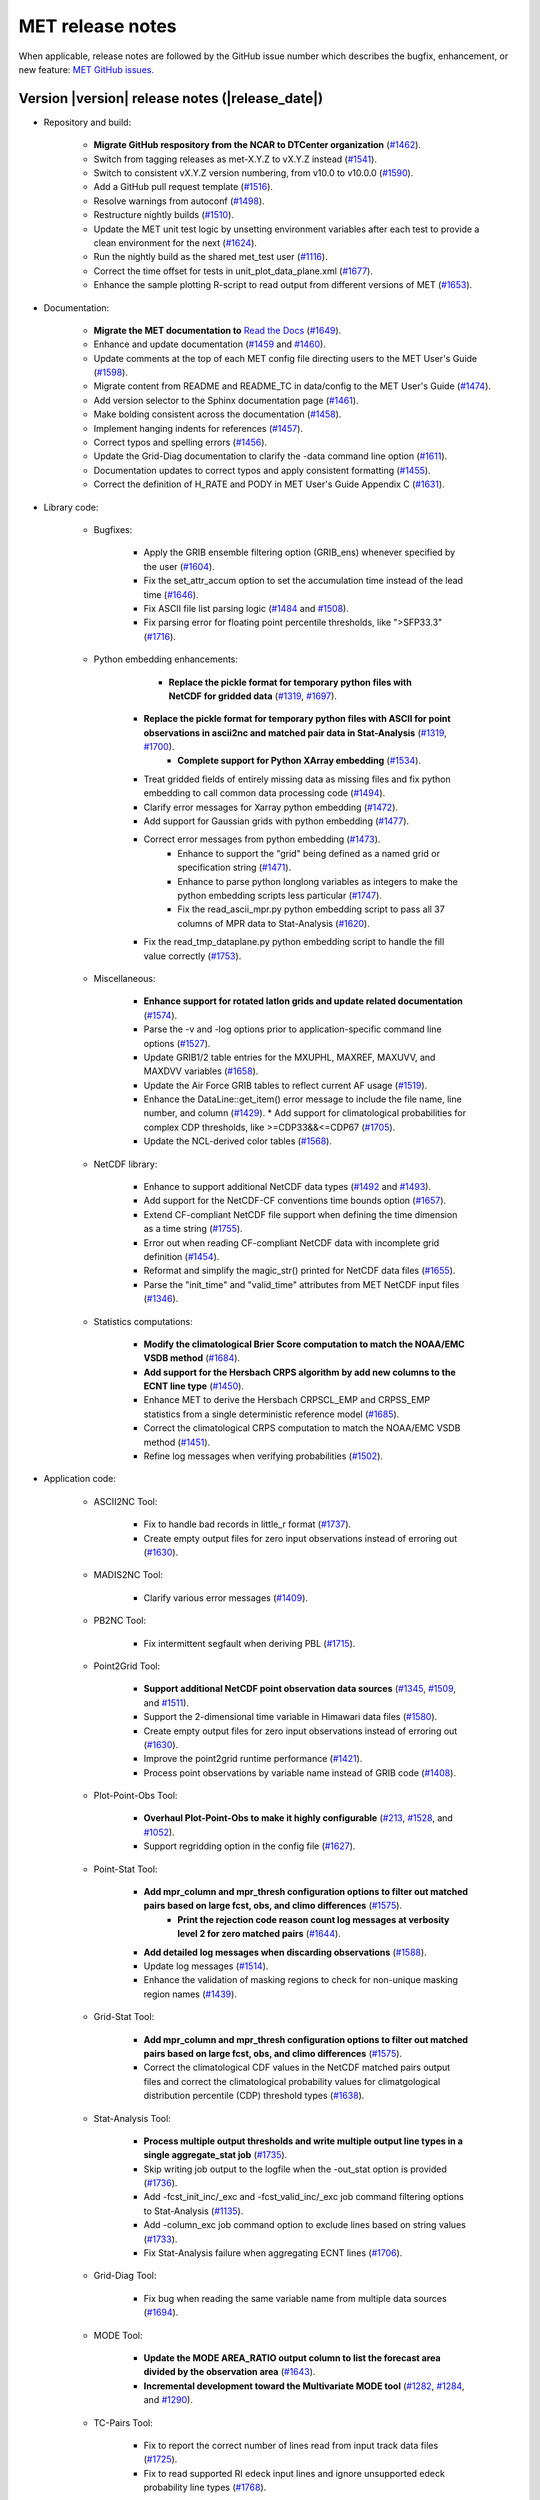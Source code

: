 MET release notes
_________________

When applicable, release notes are followed by the GitHub issue number
which describes the bugfix, enhancement, or new feature:
`MET GitHub issues. <https://github.com/dtcenter/MET/issues>`_

Version |version| release notes (|release_date|)
------------------------------------------------

* Repository and build:
  
   * **Migrate GitHub respository from the NCAR to DTCenter organization** (`#1462 <http://github.com/dtcenter/MET/issues/1462>`_).
   * Switch from tagging releases as met-X.Y.Z to vX.Y.Z instead (`#1541 <http://github.com/dtcenter/MET/issues/1541>`_).
   * Switch to consistent vX.Y.Z version numbering, from v10.0 to v10.0.0 (`#1590 <http://github.com/dtcenter/MET/issues/1590>`_).
   * Add a GitHub pull request template (`#1516 <http://github.com/dtcenter/MET/issues/1516>`_).
   * Resolve warnings from autoconf (`#1498 <http://github.com/dtcenter/MET/issues/1498>`_).
   * Restructure nightly builds (`#1510 <http://github.com/dtcenter/MET/issues/1510>`_).
   * Update the MET unit test logic by unsetting environment variables after each test to provide a clean environment for the next (`#1624 <http://github.com/dtcenter/MET/issues/1624>`_).
   * Run the nightly build as the shared met_test user (`#1116 <http://github.com/dtcenter/MET/issues/1116>`_).
   * Correct the time offset for tests in unit_plot_data_plane.xml (`#1677 <http://github.com/dtcenter/MET/issues/1677>`_).
   * Enhance the sample plotting R-script to read output from different versions of MET (`#1653 <http://github.com/dtcenter/MET/issues/1653>`_).

* Documentation:

   * **Migrate the MET documentation to** `Read the Docs <https://met.readthedocs.io/en/latest/>`_ (`#1649 <http://github.com/dtcenter/MET/issues/1649>`_).
   * Enhance and update documentation (`#1459 <http://github.com/dtcenter/MET/issues/1459>`_ and `#1460 <http://github.com/dtcenter/MET/issues/1460>`_).
   * Update comments at the top of each MET config file directing users to the MET User's Guide (`#1598 <http://github.com/dtcenter/MET/issues/1598>`_).
   * Migrate content from README and README_TC in data/config to the MET User's Guide (`#1474 <http://github.com/dtcenter/MET/issues/1474>`_).
   * Add version selector to the Sphinx documentation page (`#1461 <http://github.com/dtcenter/MET/issues/1461>`_).
   * Make bolding consistent across the documentation (`#1458 <http://github.com/dtcenter/MET/issues/1458>`_).
   * Implement hanging indents for references (`#1457 <http://github.com/dtcenter/MET/issues/1457>`_).
   * Correct typos and spelling errors (`#1456 <http://github.com/dtcenter/MET/issues/1456>`_).
   * Update the Grid-Diag documentation to clarify the -data command line option (`#1611 <http://github.com/dtcenter/MET/issues/1611>`_).
   * Documentation updates to correct typos and apply consistent formatting (`#1455 <http://github.com/dtcenter/MET/issues/1455>`_).
   * Correct the definition of H_RATE and PODY in MET User's Guide Appendix C (`#1631 <http://github.com/dtcenter/MET/issues/1631>`_).

* Library code:

   * Bugfixes:

      * Apply the GRIB ensemble filtering option (GRIB_ens) whenever specified by the user (`#1604 <http://github.com/dtcenter/MET/issues/1604>`_).
      * Fix the set_attr_accum option to set the accumulation time instead of the lead time (`#1646 <http://github.com/dtcenter/MET/issues/1646>`_).
      * Fix ASCII file list parsing logic (`#1484 <http://github.com/dtcenter/MET/issues/1484>`_ and `#1508 <http://github.com/dtcenter/MET/issues/1508>`_).
      * Fix parsing error for floating point percentile thresholds, like ">SFP33.3" (`#1716 <http://github.com/dtcenter/MET/issues/1716>`_).

   * Python embedding enhancements:

	   * **Replace the pickle format for temporary python files with NetCDF for gridded data** (`#1319 <http://github.com/dtcenter/MET/issues/1319>`_, `#1697 <http://github.com/dtcenter/MET/issues/1697>`_).
      * **Replace the pickle format for temporary python files with ASCII for point observations in ascii2nc and matched pair data in Stat-Analysis** (`#1319 <http://github.com/dtcenter/MET/issues/1319>`_, `#1700 <http://github.com/dtcenter/MET/issues/1700>`_).
		* **Complete support for Python XArray embedding** (`#1534 <http://github.com/dtcenter/MET/issues/1534>`_).
      * Treat gridded fields of entirely missing data as missing files and fix python embedding to call common data processing code (`#1494 <http://github.com/dtcenter/MET/issues/1494>`_).
      * Clarify error messages for Xarray python embedding (`#1472 <http://github.com/dtcenter/MET/issues/1472>`_).
      * Add support for Gaussian grids with python embedding (`#1477 <http://github.com/dtcenter/MET/issues/1477>`_).
      * Correct error messages from python embedding (`#1473 <http://github.com/dtcenter/MET/issues/1473>`_).
	   * Enhance to support the "grid" being defined as a named grid or specification string (`#1471 <http://github.com/dtcenter/MET/issues/1471>`_).
	   * Enhance to parse python longlong variables as integers to make the python embedding scripts less particular (`#1747 <http://github.com/dtcenter/MET/issues/1747>`_).
	   * Fix the read_ascii_mpr.py python embedding script to pass all 37 columns of MPR data to Stat-Analysis (`#1620 <http://github.com/dtcenter/MET/issues/1620>`_).
      * Fix the read_tmp_dataplane.py python embedding script to handle the fill value correctly (`#1753 <http://github.com/dtcenter/MET/issues/1753>`_).

   * Miscellaneous:

      * **Enhance support for rotated latlon grids and update related documentation** (`#1574 <http://github.com/dtcenter/MET/issues/1574>`_).
      * Parse the -v and -log options prior to application-specific command line options (`#1527 <http://github.com/dtcenter/MET/issues/1527>`_).
      * Update GRIB1/2 table entries for the MXUPHL, MAXREF, MAXUVV, and MAXDVV variables (`#1658 <http://github.com/dtcenter/MET/issues/1658>`_).
      * Update the Air Force GRIB tables to reflect current AF usage (`#1519 <http://github.com/dtcenter/MET/issues/1519>`_).
      * Enhance the DataLine::get_item() error message to include the file name, line number, and column (`#1429 <http://github.com/dtcenter/MET/issues/1429>`_).
   	* Add support for climatological probabilities for complex CDP thresholds, like >=CDP33&&<=CDP67 (`#1705 <http://github.com/dtcenter/MET/issues/1705>`_).
      * Update the NCL-derived color tables (`#1568 <http://github.com/dtcenter/MET/issues/1568>`_).

   * NetCDF library:

      * Enhance to support additional NetCDF data types (`#1492 <http://github.com/dtcenter/MET/issues/1492>`_ and `#1493 <http://github.com/dtcenter/MET/issues/1493>`_).
      * Add support for the NetCDF-CF conventions time bounds option (`#1657 <http://github.com/dtcenter/MET/issues/1657>`_).
      * Extend CF-compliant NetCDF file support when defining the time dimension as a time string (`#1755 <http://github.com/dtcenter/MET/issues/1755>`_).
      * Error out when reading CF-compliant NetCDF data with incomplete grid definition (`#1454 <http://github.com/dtcenter/MET/issues/1454>`_).
      * Reformat and simplify the magic_str() printed for NetCDF data files (`#1655 <http://github.com/dtcenter/MET/issues/1655>`_).
      * Parse the "init_time" and "valid_time" attributes from MET NetCDF input files (`#1346 <http://github.com/dtcenter/MET/issues/1346>`_).

   * Statistics computations:

      * **Modify the climatological Brier Score computation to match the NOAA/EMC VSDB method** (`#1684 <http://github.com/dtcenter/MET/issues/1684>`_).
      * **Add support for the Hersbach CRPS algorithm by add new columns to the ECNT line type** (`#1450 <http://github.com/dtcenter/MET/issues/1450>`_).
      * Enhance MET to derive the Hersbach CRPSCL_EMP and CRPSS_EMP statistics from a single deterministic reference model (`#1685 <http://github.com/dtcenter/MET/issues/1685>`_).
      * Correct the climatological CRPS computation to match the NOAA/EMC VSDB method (`#1451 <http://github.com/dtcenter/MET/issues/1451>`_).
      * Refine log messages when verifying probabilities (`#1502 <http://github.com/dtcenter/MET/issues/1502>`_).

* Application code:

   * ASCII2NC Tool:

      * Fix to handle bad records in little_r format (`#1737 <http://github.com/dtcenter/MET/issues/1737>`_).
      * Create empty output files for zero input observations instead of erroring out (`#1630 <http://github.com/dtcenter/MET/issues/1630>`_).

   * MADIS2NC Tool:

      * Clarify various error messages (`#1409 <http://github.com/dtcenter/MET/issues/1409>`_).

   * PB2NC Tool:

      * Fix intermittent segfault when deriving PBL (`#1715 <http://github.com/dtcenter/MET/issues/1715>`_).

   * Point2Grid Tool:

      * **Support additional NetCDF point observation data sources** (`#1345 <http://github.com/dtcenter/MET/issues/1345>`_, `#1509 <http://github.com/dtcenter/MET/issues/1509>`_, and `#1511 <http://github.com/dtcenter/MET/issues/1511>`_).
      * Support the 2-dimensional time variable in Himawari data files (`#1580 <http://github.com/dtcenter/MET/issues/1580>`_).
      * Create empty output files for zero input observations instead of erroring out (`#1630 <http://github.com/dtcenter/MET/issues/1630>`_).
      * Improve the point2grid runtime performance (`#1421 <http://github.com/dtcenter/MET/issues/1421>`_).
      * Process point observations by variable name instead of GRIB code (`#1408 <http://github.com/dtcenter/MET/issues/1408>`_).

   * Plot-Point-Obs Tool:

      * **Overhaul Plot-Point-Obs to make it highly configurable** (`#213 <http://github.com/dtcenter/MET/issues/213>`_, `#1528 <http://github.com/dtcenter/MET/issues/1528>`_, and `#1052 <http://github.com/dtcenter/MET/issues/1052>`_).
      * Support regridding option in the config file (`#1627 <http://github.com/dtcenter/MET/issues/1627>`_).

   * Point-Stat Tool:

      * **Add mpr_column and mpr_thresh configuration options to filter out matched pairs based on large fcst, obs, and climo differences** (`#1575 <http://github.com/dtcenter/MET/issues/1575>`_).
		* **Print the rejection code reason count log messages at verbosity level 2 for zero matched pairs** (`#1644 <http://github.com/dtcenter/MET/issues/1644>`_).
      * **Add detailed log messages when discarding observations** (`#1588 <http://github.com/dtcenter/MET/issues/1588>`_).
      * Update log messages (`#1514 <http://github.com/dtcenter/MET/issues/1514>`_).
      * Enhance the validation of masking regions to check for non-unique masking region names (`#1439 <http://github.com/dtcenter/MET/issues/1439>`_).

   * Grid-Stat Tool:

      * **Add mpr_column and mpr_thresh configuration options to filter out matched pairs based on large fcst, obs, and climo differences** (`#1575 <http://github.com/dtcenter/MET/issues/1575>`_).
      * Correct the climatological CDF values in the NetCDF matched pairs output files and correct the climatological probability values for climatgological distribution percentile (CDP) threshold types (`#1638 <http://github.com/dtcenter/MET/issues/1638>`_).

   * Stat-Analysis Tool:

      * **Process multiple output thresholds and write multiple output line types in a single aggregate_stat job** (`#1735 <http://github.com/dtcenter/MET/issues/1735>`_).
      * Skip writing job output to the logfile when the -out_stat option is provided (`#1736 <http://github.com/dtcenter/MET/issues/1736>`_).
      * Add -fcst_init_inc/_exc and -fcst_valid_inc/_exc job command filtering options to Stat-Analysis (`#1135 <http://github.com/dtcenter/MET/issues/1135>`_).
      * Add -column_exc job command option to exclude lines based on string values (`#1733 <http://github.com/dtcenter/MET/issues/1733>`_).
      * Fix Stat-Analysis failure when aggregating ECNT lines (`#1706 <http://github.com/dtcenter/MET/issues/1706>`_).

   * Grid-Diag Tool:

	   * Fix bug when reading the same variable name from multiple data sources (`#1694 <http://github.com/dtcenter/MET/issues/1694>`_).

   * MODE Tool:

      * **Update the MODE AREA_RATIO output column to list the forecast area divided by the observation area** (`#1643 <http://github.com/dtcenter/MET/issues/1643>`_).
      * **Incremental development toward the Multivariate MODE tool** (`#1282 <http://github.com/dtcenter/MET/issues/1282>`_, `#1284 <http://github.com/dtcenter/MET/issues/1284>`_, and `#1290 <http://github.com/dtcenter/MET/issues/1290>`_).

   * TC-Pairs Tool:

      * Fix to report the correct number of lines read from input track data files (`#1725 <http://github.com/dtcenter/MET/issues/1725>`_).
      * Fix to read supported RI edeck input lines and ignore unsupported edeck probability line types (`#1768 <http://github.com/dtcenter/MET/issues/1768>`_).

   * TC-Stat Tool:

      * Add -column_exc job command option to exclude lines based on string values (`#1733 <http://github.com/dtcenter/MET/issues/1733>`_).

   * TC-Gen Tool:

      * **Overhaul the genesis matching logic, add the development and operational scoring algorithms, and add many config file options** (`#1448 <http://github.com/dtcenter/MET/issues/1448>`_).
      * Add config file options to filter data by initialization time (init_inc and init_exc) and hurricane basin (basin_mask) (`#1626 <http://github.com/dtcenter/MET/issues/1626>`_).
      * Add the genesis matched pair (GENMPR) output line type (`#1597 <http://github.com/dtcenter/MET/issues/1597>`_).
      * Add a gridded NetCDF output file with counts for genesis events and track points (`#1430 <http://github.com/dtcenter/MET/issues/1430>`_).
      * Enhance the matching logic and update several config options to support its S2S application (`#1714 <http://github.com/dtcenter/MET/issues/1714>`_).
      * Fix lead window filtering option (`#1465 <http://github.com/dtcenter/MET/issues/1465>`_).

   * IODA2NC Tool:

      * **Add the new ioda2nc tool** (`#1355 <http://github.com/dtcenter/MET/issues/1355>`_).
